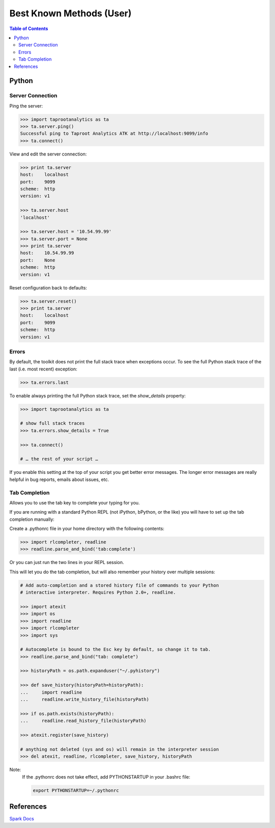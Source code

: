 =========================
Best Known Methods (User)
=========================

.. contents:: Table of Contents
    :local:
    :backlinks: none

.. index::
    single: Python

------
Python
------

Server Connection
=================

Ping the server:

.. code::

    >>> import taprootanalytics as ta
    >>> ta.server.ping()
    Successful ping to Taproot Analytics ATK at http://localhost:9099/info
    >>> ta.connect()

View and edit the server connection:

.. code::

    >>> print ta.server
    host:    localhost
    port:    9099
    scheme:  http
    version: v1

    >>> ta.server.host
    'localhost'

    >>> ta.server.host = '10.54.99.99'
    >>> ta.server.port = None
    >>> print ta.server
    host:    10.54.99.99
    port:    None
    scheme:  http
    version: v1

Reset configuration back to defaults:

.. code::

    >>> ta.server.reset()
    >>> print ta.server
    host:    localhost
    port:    9099
    scheme:  http
    version: v1

Errors
======

By default, the toolkit does not print the full stack trace when exceptions
occur.
To see the full Python stack trace of the last (i.e. most recent) exception:

.. code::

    >>> ta.errors.last

To enable always printing the full Python stack trace, set the *show_details*
property:

.. code::

    >>> import taprootanalytics as ta

    # show full stack traces
    >>> ta.errors.show_details = True

    >>> ta.connect()

    # … the rest of your script …

If you enable this setting at the top of your script you get better error
messages.
The longer error messages are really helpful in bug reports, emails about
issues, etc.

Tab Completion
==============

Allows you to use the tab key to complete your typing for you.

If you are running with a standard Python REPL (not iPython, bPython, or the
like) you will have to set up the tab completion manually:

Create a .pythonrc file in your home directory with the following contents:

.. code::

    >>> import rlcompleter, readline
    >>> readline.parse_and_bind('tab:complete')


Or you can just run the two lines in your REPL session.

This will let you do the tab completion, but will also remember your history
over multiple sessions:

.. code::

    # Add auto-completion and a stored history file of commands to your Python
    # interactive interpreter. Requires Python 2.0+, readline.

    >>> import atexit
    >>> import os
    >>> import readline
    >>> import rlcompleter
    >>> import sys

    # Autocomplete is bound to the Esc key by default, so change it to tab.
    >>> readline.parse_and_bind("tab: complete")

    >>> historyPath = os.path.expanduser("~/.pyhistory")

    >>> def save_history(historyPath=historyPath):
    ...     import readline
    ...     readline.write_history_file(historyPath)

    >>> if os.path.exists(historyPath):
    ...     readline.read_history_file(historyPath)

    >>> atexit.register(save_history)

    # anything not deleted (sys and os) will remain in the interpreter session
    >>> del atexit, readline, rlcompleter, save_history, historyPath

Note:
    If the .pythonrc does not take effect, add PYTHONSTARTUP in your .bashrc
    file:

    .. code::

        export PYTHONSTARTUP=~/.pythonrc

.. Outdated 20150727::

    .. index::
        single: Spark

    -----
    Spark
    -----

    Resolving disk full issue while running Spark jobs
    ==================================================

    Using a Red Hat cluster, or an old CentOS cluster,
    the /tmp drive may become full while running spark jobs.
    This causes the jobs to fail, and it is caused by the way the /tmp file system
    is setup,
    Spark and other |CDH| services, by default, use /tmp as the temporary location
    to store files required during run time, including, but not limited to, shuffle
    data.

    Steps to resolve this issue:

    1)  Stop the Intelanalytics service.
    #)  From |CDH| Web UI:

        a)  Stop the Cloudera Management Service.
        #)  Stop the |CDH|.

    #)  Now run the following steps on each node:

        a)  Find the largest partition by running the command::

                $ df -h

        #)  Assuming /mnt is your largest partition, create the folder
            "/mnt/.bda/tmp", if it isn't already present::

                $ sudo mkdir -p /mnt/.bda/tmp

        #)  Set the permissions on this directory so that it's wide open::

                $ sudo chmod 1777 /mnt/.bda/tmp

        #)  Add the following line to your '/etc/fstab' file and save it::

                /mnt/.bda/tmp    /tmp    none   bind   0   0

        #)  Reboot the machine.

    Spark space concerns
    ====================
    Whenever you run a Spark application, jars and logs go to '/va/run/spark/work'
    (or other location configured in Cloudera Manager).
    These can use up a bit of space eventually (over 140MB per command).

    * Short-term workaround: periodically delete these files
    * Long-term fix: Spark 1.0 will automatically clean up the files

----------
References
----------

`Spark Docs <https://spark.apache.org/documentation.html>`__

